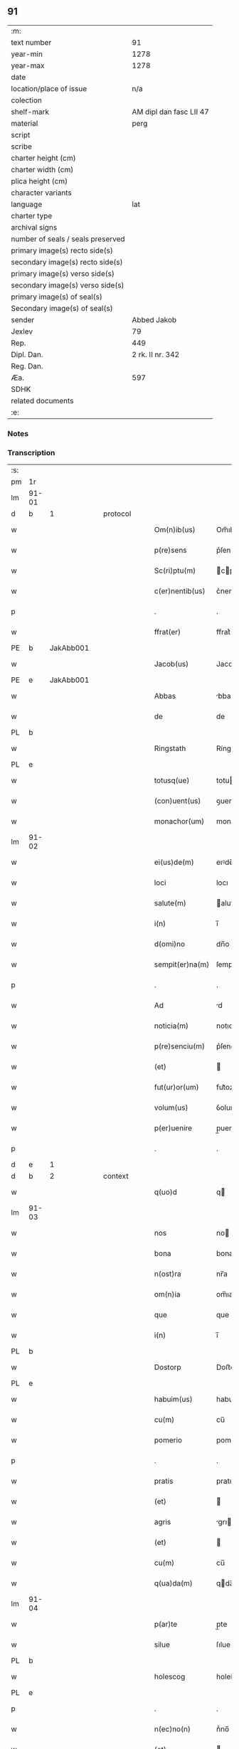 ** 91

| :m:                               |                         |
| text number                       |                      91 |
| year-min                          |                    1278 |
| year-max                          |                    1278 |
| date                              |                         |
| location/place of issue           |                     n/a |
| colection                         |                         |
| shelf-mark                        | AM dipl dan fasc LII 47 |
| material                          |                    perg |
| script                            |                         |
| scribe                            |                         |
| charter height (cm)               |                         |
| charter width (cm)                |                         |
| plica height (cm)                 |                         |
| character variants                |                         |
| language                          |                     lat |
| charter type                      |                         |
| archival signs                    |                         |
| number of seals / seals preserved |                         |
| primary image(s) recto side(s)    |                         |
| secondary image(s) recto side(s)  |                         |
| primary image(s) verso side(s)    |                         |
| secondary image(s) verso side(s)  |                         |
| primary image(s) of seal(s)       |                         |
| Secondary image(s) of seal(s)     |                         |
| sender                            |             Abbed Jakob |
| Jexlev                            |                      79 |
| Rep.                              |                     449 |
| Dipl. Dan.                        |        2 rk. II nr. 342 |
| Reg. Dan.                         |                         |
| Æa.                               |                     597 |
| SDHK                              |                         |
| related documents                 |                         |
| :e:                               |                         |

*** Notes


*** Transcription
| :s: |       |   |   |   |   |                 |            |   |   |   |   |     |   |   |   |       |          |          |  |    |    |    |    |
| pm  | 1r    |   |   |   |   |                 |            |   |   |   |   |     |   |   |   |       |          |          |  |    |    |    |    |
| lm  | 91-01 |   |   |   |   |                 |            |   |   |   |   |     |   |   |   |       |          |          |  |    |    |    |    |
| d  | b     | 1  |   | protocol  |   |                 |            |   |   |   |   |     |   |   |   |       |          |          |  |    |    |    |    |
| w   |       |   |   |   |   | Om(n)ib(us)     | Om̅ıbꝫ      |   |   |   |   | lat |   |   |   | 91-01 | 1:protocol |          |  |    |    |    |    |
| w   |       |   |   |   |   | p(re)sens       | p͛ſen      |   |   |   |   | lat |   |   |   | 91-01 | 1:protocol |          |  |    |    |    |    |
| w   |       |   |   |   |   | Sc(ri)ptu(m)    | cptu̅     |   |   |   |   | lat |   |   |   | 91-01 | 1:protocol |          |  |    |    |    |    |
| w   |       |   |   |   |   | c(er)nentib(us) | c͛nentıbꝫ   |   |   |   |   | lat |   |   |   | 91-01 | 1:protocol |          |  |    |    |    |    |
| p   |       |   |   |   |   | .               | .          |   |   |   |   | lat |   |   |   | 91-01 | 1:protocol |          |  |    |    |    |    |
| w   |       |   |   |   |   | ffrat(er)       | ffrat͛      |   |   |   |   | lat |   |   |   | 91-01 | 1:protocol |          |  |    |    |    |    |
| PE  | b     | JakAbb001  |   |   |   |                 |            |   |   |   |   |     |   |   |   |       |          |          |  |    |    |    |    |
| w   |       |   |   |   |   | Jacob(us)       | Jacobꝰ     |   |   |   |   | lat |   |   |   | 91-01 | 1:protocol |          |  |378|    |    |    |
| PE  | e     | JakAbb001  |   |   |   |                 |            |   |   |   |   |     |   |   |   |       |          |          |  |    |    |    |    |
| w   |       |   |   |   |   | Abbas           | bba      |   |   |   |   | lat |   |   |   | 91-01 | 1:protocol |          |  |    |    |    |    |
| w   |       |   |   |   |   | de              | de         |   |   |   |   | lat |   |   |   | 91-01 | 1:protocol |          |  |    |    |    |    |
| PL  | b     |   |   |   |   |                 |            |   |   |   |   |     |   |   |   |       |          |          |  |    |    |    |    |
| w   |       |   |   |   |   | Ringstath       | Ríngﬅath   |   |   |   |   | lat |   |   |   | 91-01 | 1:protocol |          |  |    |    |425|    |
| PL  | e     |   |   |   |   |                 |            |   |   |   |   |     |   |   |   |       |          |          |  |    |    |    |    |
| w   |       |   |   |   |   | totusq(ue)      | totuqꝫ    |   |   |   |   | lat |   |   |   | 91-01 | 1:protocol |          |  |    |    |    |    |
| w   |       |   |   |   |   | (con)uent(us)   | ꝯuentꝰ     |   |   |   |   | lat |   |   |   | 91-01 | 1:protocol |          |  |    |    |    |    |
| w   |       |   |   |   |   | monachor(um)    | monachoꝝ   |   |   |   |   | lat |   |   |   | 91-01 | 1:protocol |          |  |    |    |    |    |
| lm  | 91-02 |   |   |   |   |                 |            |   |   |   |   |     |   |   |   |       |          |          |  |    |    |    |    |
| w   |       |   |   |   |   | ei(us)de(m)     | eıꝰde̅      |   |   |   |   | lat |   |   |   | 91-02 | 1:protocol |          |  |    |    |    |    |
| w   |       |   |   |   |   | loci            | locı       |   |   |   |   | lat |   |   |   | 91-02 | 1:protocol |          |  |    |    |    |    |
| w   |       |   |   |   |   | salute(m)       | alute̅     |   |   |   |   | lat |   |   |   | 91-02 | 1:protocol |          |  |    |    |    |    |
| w   |       |   |   |   |   | i(n)            | ı̅          |   |   |   |   | lat |   |   |   | 91-02 | 1:protocol |          |  |    |    |    |    |
| w   |       |   |   |   |   | d(omi)no        | dn̅o        |   |   |   |   | lat |   |   |   | 91-02 | 1:protocol |          |  |    |    |    |    |
| w   |       |   |   |   |   | sempit(er)na(m) | ſempıt͛na̅   |   |   |   |   | lat |   |   |   | 91-02 | 1:protocol |          |  |    |    |    |    |
| p   |       |   |   |   |   | .               | .          |   |   |   |   | lat |   |   |   | 91-02 | 1:protocol |          |  |    |    |    |    |
| w   |       |   |   |   |   | Ad              | d         |   |   |   |   | lat |   |   |   | 91-02 | 1:protocol |          |  |    |    |    |    |
| w   |       |   |   |   |   | noticia(m)      | notıcıa̅    |   |   |   |   | lat |   |   |   | 91-02 | 1:protocol |          |  |    |    |    |    |
| w   |       |   |   |   |   | p(re)senciu(m)  | p͛ſencıu̅    |   |   |   |   | lat |   |   |   | 91-02 | 1:protocol |          |  |    |    |    |    |
| w   |       |   |   |   |   | (et)            |           |   |   |   |   | lat |   |   |   | 91-02 | 1:protocol |          |  |    |    |    |    |
| w   |       |   |   |   |   | fut(ur)or(um)   | fut᷑oꝝ      |   |   |   |   | lat |   |   |   | 91-02 | 1:protocol |          |  |    |    |    |    |
| w   |       |   |   |   |   | volum(us)       | ỽolumꝰ     |   |   |   |   | lat |   |   |   | 91-02 | 1:protocol |          |  |    |    |    |    |
| w   |       |   |   |   |   | p(er)uenire     | p̲ueníre    |   |   |   |   | lat |   |   |   | 91-02 | 1:protocol |          |  |    |    |    |    |
| p   |       |   |   |   |   | .               | .          |   |   |   |   | lat |   |   |   | 91-02 | 1:protocol |          |  |    |    |    |    |
| d  | e     | 1  |   |   |   |                 |            |   |   |   |   |     |   |   |   |       |          |          |  |    |    |    |    |
| d  | b     | 2  |   | context  |   |                 |            |   |   |   |   |     |   |   |   |       |          |          |  |    |    |    |    |
| w   |       |   |   |   |   | q(uo)d          | q         |   |   |   |   | lat |   |   |   | 91-02 | 2:context |          |  |    |    |    |    |
| lm  | 91-03 |   |   |   |   |                 |            |   |   |   |   |     |   |   |   |       |          |          |  |    |    |    |    |
| w   |       |   |   |   |   | nos             | no        |   |   |   |   | lat |   |   |   | 91-03 | 2:context |          |  |    |    |    |    |
| w   |       |   |   |   |   | bona            | bona       |   |   |   |   | lat |   |   |   | 91-03 | 2:context |          |  |    |    |    |    |
| w   |       |   |   |   |   | n(ost)ra        | nr̅a        |   |   |   |   | lat |   |   |   | 91-03 | 2:context |          |  |    |    |    |    |
| w   |       |   |   |   |   | om(n)ia         | om̅ıa       |   |   |   |   | lat |   |   |   | 91-03 | 2:context |          |  |    |    |    |    |
| w   |       |   |   |   |   | que             | que        |   |   |   |   | lat |   |   |   | 91-03 | 2:context |          |  |    |    |    |    |
| w   |       |   |   |   |   | i(n)            | ı̅          |   |   |   |   | lat |   |   |   | 91-03 | 2:context |          |  |    |    |    |    |
| PL  | b     |   |   |   |   |                 |            |   |   |   |   |     |   |   |   |       |          |          |  |    |    |    |    |
| w   |       |   |   |   |   | Dostorp         | Doﬅoꝛp     |   |   |   |   | lat |   |   |   | 91-03 | 2:context |          |  |    |    |426|    |
| PL  | e     |   |   |   |   |                 |            |   |   |   |   |     |   |   |   |       |          |          |  |    |    |    |    |
| w   |       |   |   |   |   | habuim(us)      | habuımꝰ    |   |   |   |   | lat |   |   |   | 91-03 | 2:context |          |  |    |    |    |    |
| w   |       |   |   |   |   | cu(m)           | cu̅         |   |   |   |   | lat |   |   |   | 91-03 | 2:context |          |  |    |    |    |    |
| w   |       |   |   |   |   | pomerio         | pomerıo    |   |   |   |   | lat |   |   |   | 91-03 | 2:context |          |  |    |    |    |    |
| p   |       |   |   |   |   | .               | .          |   |   |   |   | lat |   |   |   | 91-03 | 2:context |          |  |    |    |    |    |
| w   |       |   |   |   |   | pratis          | pratı     |   |   |   |   | lat |   |   |   | 91-03 | 2:context |          |  |    |    |    |    |
| w   |       |   |   |   |   | (et)            |           |   |   |   |   | lat |   |   |   | 91-03 | 2:context |          |  |    |    |    |    |
| w   |       |   |   |   |   | agris           | grı      |   |   |   |   | lat |   |   |   | 91-03 | 2:context |          |  |    |    |    |    |
| w   |       |   |   |   |   | (et)            |           |   |   |   |   | lat |   |   |   | 91-03 | 2:context |          |  |    |    |    |    |
| w   |       |   |   |   |   | cu(m)           | cu̅         |   |   |   |   | lat |   |   |   | 91-03 | 2:context |          |  |    |    |    |    |
| w   |       |   |   |   |   | q(ua)da(m)      | qda̅       |   |   |   |   | lat |   |   |   | 91-03 | 2:context |          |  |    |    |    |    |
| lm  | 91-04 |   |   |   |   |                 |            |   |   |   |   |     |   |   |   |       |          |          |  |    |    |    |    |
| w   |       |   |   |   |   | p(ar)te         | p̲te        |   |   |   |   | lat |   |   |   | 91-04 | 2:context |          |  |    |    |    |    |
| w   |       |   |   |   |   | silue           | ſılue      |   |   |   |   | lat |   |   |   | 91-04 | 2:context |          |  |    |    |    |    |
| PL  | b     |   |   |   |   |                 |            |   |   |   |   |     |   |   |   |       |          |          |  |    |    |    |    |
| w   |       |   |   |   |   | holescog        | holeſcog   |   |   |   |   | lat |   |   |   | 91-04 | 2:context |          |  |    |    |427|    |
| PL  | e     |   |   |   |   |                 |            |   |   |   |   |     |   |   |   |       |          |          |  |    |    |    |    |
| p   |       |   |   |   |   | .               | .          |   |   |   |   | lat |   |   |   | 91-04 | 2:context |          |  |    |    |    |    |
| w   |       |   |   |   |   | n(ec)no(n)      | nͨno̅        |   |   |   |   | lat |   |   |   | 91-04 | 2:context |          |  |    |    |    |    |
| w   |       |   |   |   |   | (et)            |           |   |   |   |   | lat |   |   |   | 91-04 | 2:context |          |  |    |    |    |    |
| w   |       |   |   |   |   | cu(m)           | cu̅         |   |   |   |   | lat |   |   |   | 91-04 | 2:context |          |  |    |    |    |    |
| w   |       |   |   |   |   | p(ar)te         | p̲te        |   |   |   |   | lat |   |   |   | 91-04 | 2:context |          |  |    |    |    |    |
| w   |       |   |   |   |   | cui(us)da(m)    | cuıꝰda̅     |   |   |   |   | lat |   |   |   | 91-04 | 2:context |          |  |    |    |    |    |
| w   |       |   |   |   |   | fundi           | fundı      |   |   |   |   | lat |   |   |   | 91-04 | 2:context |          |  |    |    |    |    |
| w   |       |   |   |   |   | i(n)            | ı̅          |   |   |   |   | lat |   |   |   | 91-04 | 2:context |          |  |    |    |    |    |
| PL  | b     |   |   |   |   |                 |            |   |   |   |   |     |   |   |   |       |          |          |  |    |    |    |    |
| w   |       |   |   |   |   | Gamlærʉd        | Gamlærʉd   |   |   |   |   | lat |   |   |   | 91-04 | 2:context |          |  |    |    |428|    |
| PL  | e     |   |   |   |   |                 |            |   |   |   |   |     |   |   |   |       |          |          |  |    |    |    |    |
| p   |       |   |   |   |   | .               | .          |   |   |   |   | lat |   |   |   | 91-04 | 2:context |          |  |    |    |    |    |
| w   |       |   |   |   |   | (con)tinentis   | ꝯtínentı  |   |   |   |   | lat |   |   |   | 91-04 | 2:context |          |  |    |    |    |    |
| w   |       |   |   |   |   | censu(m)        | cenſu̅      |   |   |   |   | lat |   |   |   | 91-04 | 2:context |          |  |    |    |    |    |
| w   |       |   |   |   |   | q(ua)tuor       | qtuoꝛ     |   |   |   |   | lat |   |   |   | 91-04 | 2:context |          |  |    |    |    |    |
| lm  | 91-05 |   |   |   |   |                 |            |   |   |   |   |     |   |   |   |       |          |          |  |    |    |    |    |
| w   |       |   |   |   |   | denarior(um)    | denarıoꝝ   |   |   |   |   | lat |   |   |   | 91-05 | 2:context |          |  |    |    |    |    |
| w   |       |   |   |   |   | (et)            |           |   |   |   |   | lat |   |   |   | 91-05 | 2:context |          |  |    |    |    |    |
| w   |       |   |   |   |   | dimidii         | dímıdíí    |   |   |   |   | lat |   |   |   | 91-05 | 2:context |          |  |    |    |    |    |
| w   |       |   |   |   |   | i(n)            | ı̅          |   |   |   |   | lat |   |   |   | 91-05 | 2:context |          |  |    |    |    |    |
| w   |       |   |   |   |   | t(er)ra         | t͛ra        |   |   |   |   | lat |   |   |   | 91-05 | 2:context |          |  |    |    |    |    |
| p   |       |   |   |   |   | .               | .          |   |   |   |   | lat |   |   |   | 91-05 | 2:context |          |  |    |    |    |    |
| w   |       |   |   |   |   | cu(m)           | cu̅         |   |   |   |   | lat |   |   |   | 91-05 | 2:context |          |  |    |    |    |    |
| w   |       |   |   |   |   | suis            | ſuı       |   |   |   |   | lat |   |   |   | 91-05 | 2:context |          |  |    |    |    |    |
| w   |       |   |   |   |   | p(er)tinenciis  | p̲tínencíí |   |   |   |   | lat |   |   |   | 91-05 | 2:context |          |  |    |    |    |    |
| p   |       |   |   |   |   | .               | .          |   |   |   |   | lat |   |   |   | 91-05 | 2:context |          |  |    |    |    |    |
| w   |       |   |   |   |   | Latori          | Ltoꝛı     |   |   |   |   | lat |   |   |   | 91-05 | 2:context |          |  |    |    |    |    |
| w   |       |   |   |   |   | p(re)senciu(m)  | p͛ſencıu̅    |   |   |   |   | lat |   |   |   | 91-05 | 2:context |          |  |    |    |    |    |
| w   |       |   |   |   |   | d(omi)no        | dn̅o        |   |   |   |   | lat |   |   |   | 91-05 | 2:context |          |  |    |    |    |    |
| PE  | b     | GotCan001  |   |   |   |                 |            |   |   |   |   |     |   |   |   |       |          |          |  |    |    |    |    |
| w   |       |   |   |   |   | Godefrido       | Godefrıdo  |   |   |   |   | lat |   |   |   | 91-05 | 2:context |          |  |379|    |    |    |
| PE  | e     | GotCan001  |   |   |   |                 |            |   |   |   |   |     |   |   |   |       |          |          |  |    |    |    |    |
| lm  | 91-06 |   |   |   |   |                 |            |   |   |   |   |     |   |   |   |       |          |          |  |    |    |    |    |
| w   |       |   |   |   |   | diacono         | dıacono    |   |   |   |   | lat |   |   |   | 91-06 | 2:context |          |  |    |    |    |    |
| w   |       |   |   |   |   | cano(n)ico      | cano̅ıco    |   |   |   |   | lat |   |   |   | 91-06 | 2:context |          |  |    |    |    |    |
| PL  | b     |   |   |   |   |                 |            |   |   |   |   |     |   |   |   |       |          |          |  |    |    |    |    |
| w   |       |   |   |   |   | Roskilden(si)   | Roſkılde̅  |   |   |   |   | lat |   |   |   | 91-06 | 2:context |          |  |    |    |429|    |
| PL  | e     |   |   |   |   |                 |            |   |   |   |   |     |   |   |   |       |          |          |  |    |    |    |    |
| p   |       |   |   |   |   | .               | .          |   |   |   |   | lat |   |   |   | 91-06 | 2:context |          |  |    |    |    |    |
| w   |       |   |   |   |   | p(ro)           | ꝓ          |   |   |   |   | lat |   |   |   | 91-06 | 2:context |          |  |    |    |    |    |
| w   |       |   |   |   |   | debito          | debıto     |   |   |   |   | lat |   |   |   | 91-06 | 2:context |          |  |    |    |    |    |
| w   |       |   |   |   |   | p(re)cio        | p͛cıo       |   |   |   |   | lat |   |   |   | 91-06 | 2:context |          |  |    |    |    |    |
| w   |       |   |   |   |   | uendidisse      | uendıdıſſe |   |   |   |   | lat |   |   |   | 91-06 | 2:context |          |  |    |    |    |    |
| p   |       |   |   |   |   | .               | .          |   |   |   |   | lat |   |   |   | 91-06 | 2:context |          |  |    |    |    |    |
| w   |       |   |   |   |   | p(er)           | p̲          |   |   |   |   | lat |   |   |   | 91-06 | 2:context |          |  |    |    |    |    |
| w   |       |   |   |   |   | p(re)sentes     | p͛ſente    |   |   |   |   | lat |   |   |   | 91-06 | 2:context |          |  |    |    |    |    |
| w   |       |   |   |   |   | scotasse        | ſcotaſſe   |   |   |   |   | lat |   |   |   | 91-06 | 2:context |          |  |    |    |    |    |
| p   |       |   |   |   |   | .               | .          |   |   |   |   | lat |   |   |   | 91-06 | 2:context |          |  |    |    |    |    |
| w   |       |   |   |   |   | (et)            |           |   |   |   |   | lat |   |   |   | 91-06 | 2:context |          |  |    |    |    |    |
| w   |       |   |   |   |   | alienasse       | lıenaſſe  |   |   |   |   | lat |   |   |   | 91-06 | 2:context |          |  |    |    |    |    |
| p   |       |   |   |   |   | .               | .          |   |   |   |   | lat |   |   |   | 91-06 | 2:context |          |  |    |    |    |    |
| w   |       |   |   |   |   | jure            | ȷure       |   |   |   |   | lat |   |   |   | 91-06 | 2:context |          |  |    |    |    |    |
| lm  | 91-07 |   |   |   |   |                 |            |   |   |   |   |     |   |   |   |       |          |          |  |    |    |    |    |
| w   |       |   |   |   |   | integro         | íntegro    |   |   |   |   | lat |   |   |   | 91-07 | 2:context |          |  |    |    |    |    |
| w   |       |   |   |   |   | (et)            |           |   |   |   |   | lat |   |   |   | 91-07 | 2:context |          |  |    |    |    |    |
| w   |       |   |   |   |   | p(er)petuo      | ̲etuo      |   |   |   |   | lat |   |   |   | 91-07 | 2:context |          |  |    |    |    |    |
| w   |       |   |   |   |   | lib(er)e        | lıb͛e       |   |   |   |   | lat |   |   |   | 91-07 | 2:context |          |  |    |    |    |    |
| w   |       |   |   |   |   | (et)            |           |   |   |   |   | lat |   |   |   | 91-07 | 2:context |          |  |    |    |    |    |
| w   |       |   |   |   |   | q(ui)ete        | qete      |   |   |   |   | lat |   |   |   | 91-07 | 2:context |          |  |    |    |    |    |
| w   |       |   |   |   |   | possidenda      | poſſıdenda |   |   |   |   | lat |   |   |   | 91-07 | 2:context |          |  |    |    |    |    |
| p   |       |   |   |   |   | .               | .          |   |   |   |   | lat |   |   |   | 91-07 | 2:context |          |  |    |    |    |    |
| d  | e     | 2  |   |   |   |                 |            |   |   |   |   |     |   |   |   |       |          |          |  |    |    |    |    |
| d  | b     | 3  |   | eschatocol  |   |                 |            |   |   |   |   |     |   |   |   |       |          |          |  |    |    |    |    |
| w   |       |   |   |   |   | In              | In         |   |   |   |   | lat |   |   |   | 91-07 | 3:eschatocol |          |  |    |    |    |    |
| w   |       |   |   |   |   | Cui(us)         | Cuıꝰ       |   |   |   |   | lat |   |   |   | 91-07 | 3:eschatocol |          |  |    |    |    |    |
| w   |       |   |   |   |   | rei             | reı        |   |   |   |   | lat |   |   |   | 91-07 | 3:eschatocol |          |  |    |    |    |    |
| w   |       |   |   |   |   | euidencia(m)    | euıdencıa̅  |   |   |   |   | lat |   |   |   | 91-07 | 3:eschatocol |          |  |    |    |    |    |
| w   |       |   |   |   |   | p(re)sentib(us) | p͛ſentıbꝫ   |   |   |   |   | lat |   |   |   | 91-07 | 3:eschatocol |          |  |    |    |    |    |
| w   |       |   |   |   |   | litt(er)is      | lıtt͛ı     |   |   |   |   | lat |   |   |   | 91-07 | 3:eschatocol |          |  |    |    |    |    |
| w   |       |   |   |   |   | sigillu(m)      | ıgıllu̅    |   |   |   |   | lat |   |   |   | 91-07 | 3:eschatocol |          |  |    |    |    |    |
| lm  | 91-08 |   |   |   |   |                 |            |   |   |   |   |     |   |   |   |       |          |          |  |    |    |    |    |
| w   |       |   |   |   |   | n(ost)r(u)m     | nr̅m        |   |   |   |   | lat |   |   |   | 91-08 | 3:eschatocol |          |  |    |    |    |    |
| w   |       |   |   |   |   | duxim(us)       | duxımꝰ     |   |   |   |   | lat |   |   |   | 91-08 | 3:eschatocol |          |  |    |    |    |    |
| w   |       |   |   |   |   | apponendu(m)    | onendu̅   |   |   |   |   | lat |   |   |   | 91-08 | 3:eschatocol |          |  |    |    |    |    |
| p   |       |   |   |   |   | .               | .          |   |   |   |   | lat |   |   |   | 91-08 | 3:eschatocol |          |  |    |    |    |    |
| w   |       |   |   |   |   | Actu(m)         | u̅        |   |   |   |   | lat |   |   |   | 91-08 | 3:eschatocol |          |  |    |    |    |    |
| w   |       |   |   |   |   | anno            | nno       |   |   |   |   | lat |   |   |   | 91-08 | 3:eschatocol |          |  |    |    |    |    |
| w   |       |   |   |   |   | d(omi)ni        | dn̅ı        |   |   |   |   | lat |   |   |   | 91-08 | 3:eschatocol |          |  |    |    |    |    |
| p   |       |   |   |   |   | .               | .          |   |   |   |   | lat |   |   |   | 91-08 | 3:eschatocol |          |  |    |    |    |    |
| n   |       |   |   |   |   | Mͦ               | Mͦ          |   |   |   |   | lat |   |   |   | 91-08 | 3:eschatocol |          |  |    |    |    |    |
| p   |       |   |   |   |   | .               | .          |   |   |   |   | lat |   |   |   | 91-08 | 3:eschatocol |          |  |    |    |    |    |
| n   |       |   |   |   |   | ccͦ              | ccͦ         |   |   |   |   | lat |   |   |   | 91-08 | 3:eschatocol |          |  |    |    |    |    |
| p   |       |   |   |   |   | .               | .          |   |   |   |   | lat |   |   |   | 91-08 | 3:eschatocol |          |  |    |    |    |    |
| n   |       |   |   |   |   | lxxͦ             | lxxͦ        |   |   |   |   | lat |   |   |   | 91-08 | 3:eschatocol |          |  |    |    |    |    |
| p   |       |   |   |   |   | .               | .          |   |   |   |   | lat |   |   |   | 91-08 | 3:eschatocol |          |  |    |    |    |    |
| w   |       |   |   |   |   | octauo          | oauo      |   |   |   |   | lat |   |   |   | 91-08 | 3:eschatocol |          |  |    |    |    |    |
| p   |       |   |   |   |   | .               | .          |   |   |   |   | lat |   |   |   | 91-08 | 3:eschatocol |          |  |    |    |    |    |
| d  | e     | 3  |   |   |   |                 |            |   |   |   |   |     |   |   |   |       |          |          |  |    |    |    |    |
| :e: |       |   |   |   |   |                 |            |   |   |   |   |     |   |   |   |       |          |          |  |    |    |    |    |